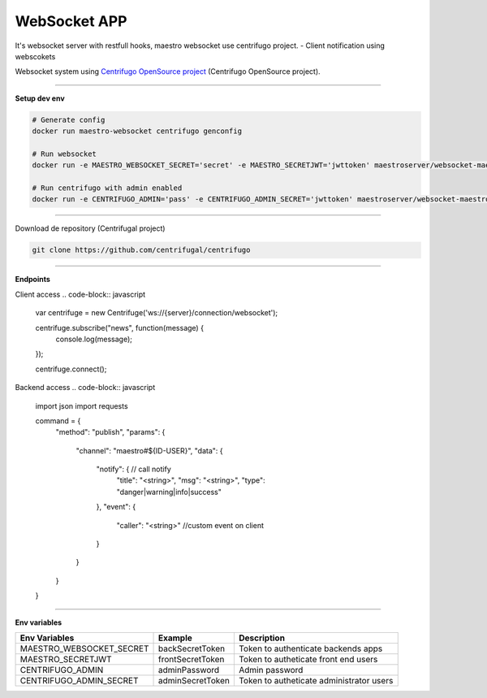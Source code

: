 
WebSocket APP
---------------

It's websocket server with restfull hooks, maestro websocket use centrifugo project.
- Client notification using webscokets

Websocket system using `Centrifugo OpenSource project <https://github.com/centrifugal>`_ (Centrifugo OpenSource project).

---------------

.. image:: ../../_static/screen/arch_ws.png

**Setup dev env**

.. code-block:: bash

    # Generate config
    docker run maestro-websocket centrifugo genconfig

    # Run websocket
    docker run -e MAESTRO_WEBSOCKET_SECRET='secret' -e MAESTRO_SECRETJWT='jwttoken' maestroserver/websocket-maestro

    # Run centrifugo with admin enabled
    docker run -e CENTRIFUGO_ADMIN='pass' -e CENTRIFUGO_ADMIN_SECRET='jwttoken' maestroserver/websocket-maestro

----------

Download de repository (Centrifugal project)

.. code-block:: bash

    git clone https://github.com/centrifugal/centrifugo

----------

**Endpoints**

Client access
.. code-block:: javascript
    var centrifuge = new Centrifuge('ws://{server}/connection/websocket');

    centrifuge.subscribe("news", function(message) {
        console.log(message);
    });

    centrifuge.connect();


Backend access
.. code-block:: javascript
    import json
    import requests

    command = {
        "method": "publish",
        "params": {
            "channel": "maestro#${ID-USER}", 
            "data": {
                "notify": { // call notify
                    "title": "<string>",
                    "msg": "<string>",
                    "type": "danger|warning|info|success"
                },
                "event": {
                    "caller": "<string>" //custom event on client
                }
            }
        }
    }

----------

**Env variables**

========================= ================== ==========================================
Env Variables                 Example           Description                           
========================= ================== ==========================================
MAESTRO_WEBSOCKET_SECRET  backSecretToken    Token to authenticate backends apps      
MAESTRO_SECRETJWT         frontSecretToken   Token to autheticate front end users     
CENTRIFUGO_ADMIN          adminPassword      Admin password                           
CENTRIFUGO_ADMIN_SECRET   adminSecretToken   Token to autheticate administrator users 
========================= ================== ==========================================